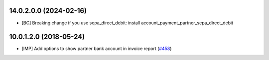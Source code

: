 14.0.2.0.0 (2024-02-16)
~~~~~~~~~~~~~~~~~~~~~~~

* [BC] Breaking change 
  if you use sepa_direct_debit: install
  account_payment_partner_sepa_direct_debit 

10.0.1.2.0 (2018-05-24)
~~~~~~~~~~~~~~~~~~~~~~~

* [IMP] Add options to show partner bank account in invoice report
  (`#458 <https://github.com/OCA/bank-payment/issues/458>`_)
